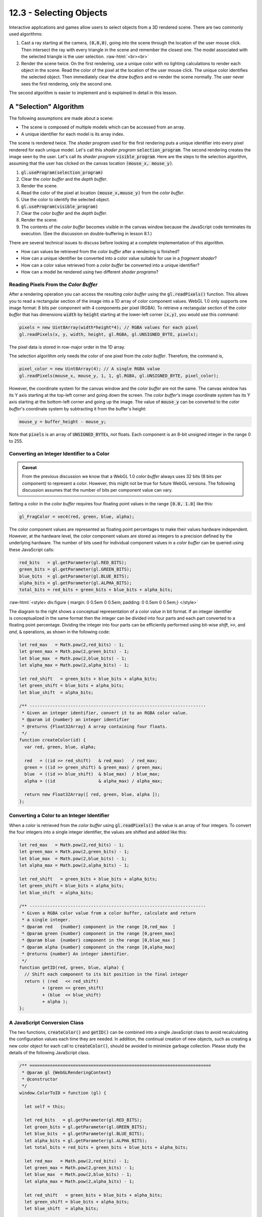 .. Copyright (C)  Wayne Brown
  Permission is granted to copy, distribute
  and/or modify this document under the terms of the GNU Free Documentation
  License, Version 1.3 or any later version published by the Free Software
  Foundation; with Invariant Sections being Forward, Prefaces, and
  Contributor List, no Front-Cover Texts, and no Back-Cover Texts.  A copy of
  the license is included in the section entitled "GNU Free Documentation
  License".

.. role:: raw-html(raw)
  :format: html

12.3 - Selecting Objects
::::::::::::::::::::::::

Interactive applications and games allow users to select objects from
a 3D rendered scene. There are two commonly used algorithms:

#. Cast a ray starting at the camera, :code:`(0,0,0)`, going into the scene
   through the location of the user mouse click. Then intersect the ray with
   every triangle in the scene and remember the closest one. The model
   associated with the selected triangle is the user selection.
   :raw-html:`<br><br>`

#. Render the scene twice. On the first rendering, use a unique color with
   no lighting calculations to render each object in the scene.
   Read the color of the pixel at the
   location of the user mouse click. The unique color identifies the
   selected object. Then immediately clear the *draw buffers* and re-render
   the scene normally. The user never sees the first rendering, only the second
   one.

The second algorithm is easier to implement and is explained in detail in this lesson.

A "Selection" Algorithm
-----------------------

The following assumptions are made about a scene:

* The scene is composed of multiple models which can be accessed from an array.
* A unique identifier for each model is its array index.

The scene is rendered twice. The *shader program* used for the first
rendering puts a unique identifier into every pixel rendered for each unique
model. Let's call this *shader program* :code:`selection_program`. The second
rendering creates the image seen by the user. Let's call its *shader program*
:code:`visible_program`. Here are the steps to the selection algorithm, assuming
that the user has clicked on the canvas location :code:`(mouse_x, mouse_y)`.

#. :code:`gl.useProgram(selection_program)`
#. Clear the *color buffer* and the *depth buffer*.
#. Render the scene.
#. Read the color of the pixel at location :code:`(mouse_x,mouse_y)` from the *color buffer*.
#. Use the color to identify the selected object.
#. :code:`gl.useProgram(visible_program)`
#. Clear the *color buffer* and the *depth buffer*.
#. Render the scene.
#. The contents of the *color buffer* becomes visible in the canvas window
   because the JavaScript code terminates its execution. (See the discussion
   on double-buffering in lesson 8.1.)

There are several technical issues to discuss before looking at a
complete implementation of this algorithm.

* How can values be retrieved from the *color buffer* after a rendering is finished?
* How can a unique identifier be converted into a color value suitable for use in a *fragment shader*?
* How can a color value retrieved from a *color buffer* be converted into a unique identifier?
* How can a model be rendered using two different *shader programs*?

Reading Pixels From the *Color Buffer*
......................................

After a rendering operation you can access the resulting *color buffer*
using the :code:`gl.readPixels()` function. This allows you to read a
rectangular section of the image into a 1D array of color component values.
WebGL 1.0 only supports one image format: 8 bits per component with 4 components per pixel (RGBA).
To retrieve a rectangular section of the *color buffer* that has dimensions
:code:`width` by :code:`height` starting
at the lower-left corner :code:`(x,y)`, you would use this command:

.. Code-Block:: JavaScript

  pixels = new Uint8Array(width*height*4); // RGBA values for each pixel
  gl.readPixels(x, y, width, height, gl.RGBA, gl.UNSIGNED_BYTE, pixels);

The pixel data is stored in row-major order in the 1D array.

The selection algorithm only needs the color of one pixel from the
*color buffer*. Therefore, the command is,

.. Code-Block:: JavaScript

  pixel_color = new Uint8Array(4); // A single RGBA value
  gl.readPixels(mouse_x, mouse_y, 1, 1, gl.RGBA, gl.UNSIGNED_BYTE, pixel_color);

However, the coordinate system for the canvas window and the *color buffer*
are not the same. The canvas window has its Y axis starting at the top-left
corner and going down the screen. The *color buffer*'s image coordinate
system has its Y axis
starting at the bottom-left corner and going up the image.
The value of :code:`mouse_y` can be converted to the *color buffer*'s
coordinate system by subtracting it from the buffer's height:

.. Code-Block:: JavaScript

  mouse_y = buffer_height - mouse_y;

Note that :code:`pixels` is an array of :code:`UNSIGNED_BYTE`\ s, not
floats. Each component is an 8-bit unsigned integer in the range 0 to 255.

Converting an Integer Identifier to a Color
...........................................

.. admonition:: Caveat

  From the previous discussion we know that a WebGL 1.0 *color buffer*
  always uses 32 bits (8 bits per component) to represent a color. However,
  this might not be true for future WebGL versions. The following
  discussion assumes that the number of bits per component value can vary.

Setting a color in the *color buffer* requires four floating point values
in the range :code:`[0.0, 1.0]` like this:

.. Code-Block:: GLSL

    gl_FragColor = vec4(red, green, blue, alpha);

The color component values are represented as floating point percentages to make
their values hardware independent. However, at the hardware level, the color
component values are stored as integers to a precision defined by the underlying
hardware. The number of bits used for individual component values in a *color buffer*
can be queried using these JavaScript calls:

.. Code-Block:: JavaScript

  red_bits   = gl.getParameter(gl.RED_BITS);
  green_bits = gl.getParameter(gl.GREEN_BITS);
  blue_bits  = gl.getParameter(gl.BLUE_BITS);
  alpha_bits = gl.getParameter(gl.ALPHA_BITS);
  total_bits = red_bits + green_bits + blue_bits + alpha_bits;

:raw-html:`<style> div.figure { margin: 0 0.5em 0 0.5em; padding: 0 0.5em 0 0.5em;} </style>`

.. figure:: figures/bit_arrangement.png
  :align: right
  :width: 318
  :height: 125

The diagram to the right shows a conceptual representation of a color value
in bit format. If an integer identifier is conceptualized in the same format
then the integer can be divided into four parts and each part converted
to a floating point percentage. Dividing the integer into four parts can be
efficiently performed using bit-wise *shift*, :code:`>>`, and *and*, :code:`&`
operations, as shown in the following code:

.. Code-Block:: JavaScript

  let red_max   = Math.pow(2,red_bits) - 1;
  let green_max = Math.pow(2,green_bits) - 1;
  let blue_max  = Math.pow(2,blue_bits) - 1;
  let alpha_max = Math.pow(2,alpha_bits) - 1;

  let red_shift   = green_bits + blue_bits + alpha_bits;
  let green_shift = blue_bits + alpha_bits;
  let blue_shift  = alpha_bits;

  /** ---------------------------------------------------------------------
   * Given an integer identifier, convert it to an RGBA color value.
   * @param id {number} an integer identifier
   * @returns {Float32Array} A array containing four floats.
   */
  function createColor(id) {
    var red, green, blue, alpha;

    red   = ((id >> red_shift)   & red_max)   / red_max;
    green = ((id >> green_shift) & green_max) / green_max;
    blue  = ((id >> blue_shift)  & blue_max)  / blue_max;
    alpha = ((id                 & alpha_max) / alpha_max;

    return new Float32Array([ red, green, blue, alpha ]);
  };

Converting a Color to an Integer Identifier
...........................................

When a color is retrieved from the *color buffer* using :code:`gl.readPixels()`
the value is an array of four integers. To convert the four integers
into a single integer identifier, the values are shifted and added like this:

.. Code-Block:: JavaScript

  let red_max   = Math.pow(2,red_bits) - 1;
  let green_max = Math.pow(2,green_bits) - 1;
  let blue_max  = Math.pow(2,blue_bits) - 1;
  let alpha_max = Math.pow(2,alpha_bits) - 1;

  let red_shift   = green_bits + blue_bits + alpha_bits;
  let green_shift = blue_bits + alpha_bits;
  let blue_shift  = alpha_bits;

  /** ---------------------------------------------------------------------
   * Given a RGBA color value from a color buffer, calculate and return
   * a single integer.
   * @param red   {number} component in the range [0,red_max  ]
   * @param green {number} component in the range [0,green_max]
   * @param blue  {number} component in the range [0,blue_max ]
   * @param alpha {number} component in the range [0,alpha_max]
   * @returns {number} An integer identifier.
   */
  function getID(red, green, blue, alpha) {
    // Shift each component to its bit position in the final integer
    return ( (red   << red_shift)
           + (green << green_shift)
           + (blue  << blue_shift)
           + alpha );
  };

A JavaScript Conversion Class
.............................

The two functions, :code:`createColor()` and :code:`getID()` can be combined
into a single JavaScript class to avoid recalculating the configuration
values each time they are needed. In addition, the continual creation of
new objects, such as creating a new color object for each call to :code:`createColor()`,
should be avoided to minimize garbage collection. Please study the
details of the following JavaScript class.

.. Code-Block:: JavaScript

  /** =======================================================================
   * @param gl {WebGLRenderingContext}
   * @constructor
   */
  window.ColorToID = function (gl) {

    let self = this;

    let red_bits   = gl.getParameter(gl.RED_BITS);
    let green_bits = gl.getParameter(gl.GREEN_BITS);
    let blue_bits  = gl.getParameter(gl.BLUE_BITS);
    let alpha_bits = gl.getParameter(gl.ALPHA_BITS);
    let total_bits = red_bits + green_bits + blue_bits + alpha_bits;

    let red_max   = Math.pow(2,red_bits) - 1;
    let green_max = Math.pow(2,green_bits) - 1;
    let blue_max  = Math.pow(2,blue_bits) - 1;
    let alpha_max = Math.pow(2,alpha_bits) - 1;

    let red_shift   = green_bits + blue_bits + alpha_bits;
    let green_shift = blue_bits + alpha_bits;
    let blue_shift  = alpha_bits;

    let color = new Float32Array(4);

    /** ---------------------------------------------------------------------
     * Given an integer identifier, convert it to an RGBA color value.
     * @param id {number} an integer identifier
     * @returns {Float32Array} A array containing four floats.
     */
    self.createColor = function (id) {

      color[0] = ((id >> red_shift)   & red_max)   / red_max;
      color[1] = ((id >> green_shift) & green_max) / green_max;
      color[2] = ((id >> blue_shift)  & blue_max)  / blue_max;
      color[3] = ( id                 & alpha_max) / alpha_max;

      return color;
    };

    /** ---------------------------------------------------------------------
     * Given a RGBA color value from a color buffer, calculate and return
     * a single integer.
     * @param red   {number} component in the range [0,red_max  ]
     * @param green {number} component in the range [0,green_max]
     * @param blue  {number} component in the range [0,blue_max ]
     * @param alpha {number} component in the range [0,alpha_max]
     * @returns {number} An integer identifier.
     */
    self.getID = function (red, green, blue, alpha) {
      // Shift each component to its bit position in the final integer
      return ( (red   << red_shift)
             + (green << green_shift)
             + (blue  << blue_shift)
             + alpha );
    };

  };

Rendering a Model with Different *Shader Programs*
..................................................

For the WebGL program below, the scene is created by rendering one model
of a cube at different positions, different scales, and different colors.
The cube model is defined by a single set of *vertex object buffers* that
are created by a call to :code:`ModelArraysGPU()`. That is:

.. Code-Block:: JavaScript

  gpuModel = new ModelArraysGPU(gl, models["cube2"], out);

Two separate *shader programs* are created using these statements:

.. Code-Block:: JavaScript

  select_program = download.createProgram(gl,
                     vshaders_dictionary["uniform_color"],
                     fshaders_dictionary["uniform_color"]);
  visible_program = download.createProgram(gl,
                      vshaders_dictionary["uniform_color_with_lighting"],
                      fshaders_dictionary["uniform_color_with_lighting"]);

The :code:`select_program` sets every fragment that composes a rendered model
to the same color. For selection, this is a color that represents a unique identifier.
The :code:`visible_program` performs lighting calculations when it
renders a model and therefore every fragment is potentially a different color.

Two separate classes use these different *shader programs* to render the
cube model. These are created with these calls:

.. Code-Block:: JavaScript

  select_cube = new RenderUniformColor(gl, select_program, gpuModel, download.out);
  cube = new RenderUniformColorWithLighting(gl, visible_program, gpuModel, download.out);

During rendering, the appropriate object is used to render a cube.
The rendering function's parameter, :code:`select_mode`, is used to pick the correct
rendering function. (Note that JavaScript allows for default parameter values.
Since the parameter :code:`select_mode` is set to :code:`false` in the function heading,
a call to :code:`render()` is equivalent to :code:`render(false)`).

.. admonition:: Error Warning

  GLSL variables of type :code:`uniform` can only be initialized for the
  active *shader program*. Calling any version of :code:`gl.uniform[1234]f[v]`
  for a variable that is not part of the active *shader program* will
  generate WebGL errors.

Experiments
-----------

Experiment with the following WebGL program and then modify the code as
described below. (Use **right** button mouse clicks to select a model.)

.. webglinteractive:: W1
  :htmlprogram: _static/12_select/select.html
  :editlist: _static/12_select/select_scene.js

Experiments:

* Study the :code:`select` function in lines 142-161. Note that it
  calls the :code:`render()` function twice.

* Don't render the scene twice on selection by commenting out lines 161.
  (Disable animation to keep the "selection rendering" visible on
  the canvas.) The "color" rendered for each cube was created from the cube's
  integer identifier (see line 126).

* Lines 157-158 display the color of a "clicked-on" pixel and
  the identifier value it represents. Try to select various cubes and note
  the output to the console window (or the "Run Info" window below the canvas).
  Note that a color of :code:`(249,249,249,255)`, which translates to an identifier of
  -101058049, is the color of the background and therefore no cube is
  selected. The background color should be a value that does not translate into
  a valid model identifier.

* Note that rendering the scene twice for selection has no effect on
  the frame rate of the animation. What happens if you increase the number of
  cubes's from 30 to 300 in line 54? How about 3000? How about 30000?
  (Looks kind of like a Borg spaceship from Star Trek -- don't you think!)

Glossary
--------

.. glossary::

  selection algorithm
    An algorithm for selecting one model (or geometric primitive) from a
    large collection of models using a user's mouse click.

  :code:`gl.readPixels()`
    A function in the WebGL API that allows a JavaScript program to access
    the output image of a rendering.

  bitwise shift operators: :code:`<<` and :code:`>>`
    JavaScript operators that shift the bits in a binary value left or right.
    For example, :code:`00101101 >> 2` results in :code:`00001011`.

  bitwise logical-and operator: :code:`&`
    A JavaScript operator that performs a logical "and" operation on a bit-by-bit basis.
    For example, :code:`01001101 & 15` results in :code:`00001101` because :code:`15` in
    binary is :code:`00001111`.

Self Assessment
---------------

.. mchoice:: 12.3.1
  :random:

  What WebGL command will retrieve values from a *color buffer*?

  - :code:`gl.readPixels()`

    + Correct.

  - :code:`gl.readColorBuffer()`

    - Incorrect. There is no such function.

  - :code:`gl.getPixelColor()`

    - Incorrect. There is no such function.

  - :code:`gl.atPixel()`

    - Incorrect. There is no such function.

.. mchoice:: 12.3.2
  :random:

  When a color is read from a WebGL *color buffer*, what type of data is returned?

  - four, unsigned bytes in the range 0 to 255.

    + Correct.

  - four, floating point values in the range 0.0 to 1.0.

    - Incorrect. This is how colors are specified in a *fragment shader*,
      but not how they are actually stored in the *color buffer*.

  - one unsigned integer in the range 0 to 2\ :sup:`32`\ -1

    - Incorrect.

  - Three floating point values, RGB, in the range 0.0 to "max_color".

    - Incorrect.

.. mchoice:: 12.3.3
  :random:

  The coordinate system used for a canvas is different from the coordinate system
  used for a *color buffer*. Which of the following is correct?

  - canvas: Y axis down, origin in upper-left corner :raw-html:`<br>&nbsp;&nbsp;&nbsp;&nbsp;&nbsp;&nbsp;&nbsp;&nbsp;`
    color buffer: Y axis up, origin in lower-left corner

    + Correct.

  - canvas: Y axis up, origin in lower-left corner :raw-html:`<br>&nbsp;&nbsp;&nbsp;&nbsp;&nbsp;&nbsp;&nbsp;&nbsp;`
    color buffer: Y axis down, origin in upper-left corner

    - Incorrect.

  - canvas: Y axis up, origin in center :raw-html:`<br>&nbsp;&nbsp;&nbsp;&nbsp;&nbsp;&nbsp;&nbsp;&nbsp;`
    color buffer: Y axis up, origin in lower-left corner

    - Incorrect.

  - canvas: Y axis down, origin in center :raw-html:`<br>&nbsp;&nbsp;&nbsp;&nbsp;&nbsp;&nbsp;&nbsp;&nbsp;`
    color buffer: Y axis up, origin in center

    - Incorrect.

.. mchoice:: 12.3.4
  :random:

  If :code:`a` has the value of 6, what is :code:`a << 2`. (Six in binary is :code:`110`.)

  - :code:`11000` (24)

    + Correct. It is a left shift by 2 bits.

  - :code:`00110` (6)

    - Incorrect.

  - :code:`1100` (12)

    - Incorrect.

  - :code:`11011` (27)

    - Incorrect.

.. mchoice:: 12.3.5
  :random:

  If :code:`a` has the value of 187, what is :code:`a >> 5`. (187 in binary is :code:`10111011`.)

  - :code:`101` (5)

    + Correct. It is a right shift by 5 bits.

  - :code:`11011` (27)

    - Incorrect.

  - :code:`10111` (23)

    - Incorrect.

  - :code:`1110` (14)

    - Incorrect.

.. mchoice:: 12.3.6
  :random:

  Why are two separate *shader programs* needed to accomplish a selection? (Select all that apply.)

  - The *shader program* that puts a unique identifier into the *color buffer* must not perform
    lighting calculations because the lighting calculations would change the ID.

    + Correct.

  - The *shader program* that creates the visible rendering should create a realistic scene.

    + Correct.

  - The *shader program* that puts a unique identifier into the *color buffer* must ignore the
    color properties of the model.

    + Correct.

  - The *shader program* that puts a unique identifier into the *color buffer* must deal
    with light attenuation.

    - Incorrect.


.. index:: selection algorithm, gl.readPixels, bitwise operators
